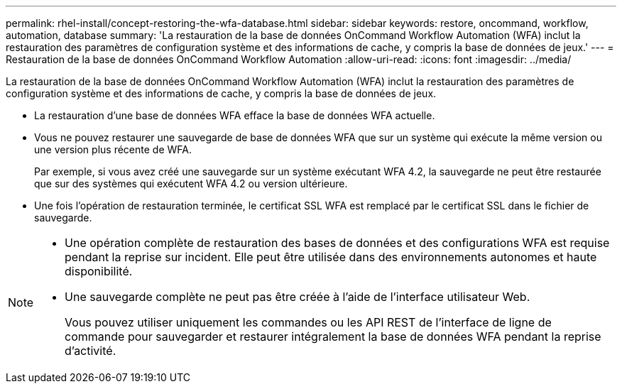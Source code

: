 ---
permalink: rhel-install/concept-restoring-the-wfa-database.html 
sidebar: sidebar 
keywords: restore, oncommand, workflow, automation, database 
summary: 'La restauration de la base de données OnCommand Workflow Automation (WFA) inclut la restauration des paramètres de configuration système et des informations de cache, y compris la base de données de jeux.' 
---
= Restauration de la base de données OnCommand Workflow Automation
:allow-uri-read: 
:icons: font
:imagesdir: ../media/


[role="lead"]
La restauration de la base de données OnCommand Workflow Automation (WFA) inclut la restauration des paramètres de configuration système et des informations de cache, y compris la base de données de jeux.

* La restauration d'une base de données WFA efface la base de données WFA actuelle.
* Vous ne pouvez restaurer une sauvegarde de base de données WFA que sur un système qui exécute la même version ou une version plus récente de WFA.
+
Par exemple, si vous avez créé une sauvegarde sur un système exécutant WFA 4.2, la sauvegarde ne peut être restaurée que sur des systèmes qui exécutent WFA 4.2 ou version ultérieure.

* Une fois l'opération de restauration terminée, le certificat SSL WFA est remplacé par le certificat SSL dans le fichier de sauvegarde.


[NOTE]
====
* Une opération complète de restauration des bases de données et des configurations WFA est requise pendant la reprise sur incident. Elle peut être utilisée dans des environnements autonomes et haute disponibilité.
* Une sauvegarde complète ne peut pas être créée à l'aide de l'interface utilisateur Web.
+
Vous pouvez utiliser uniquement les commandes ou les API REST de l'interface de ligne de commande pour sauvegarder et restaurer intégralement la base de données WFA pendant la reprise d'activité.



====